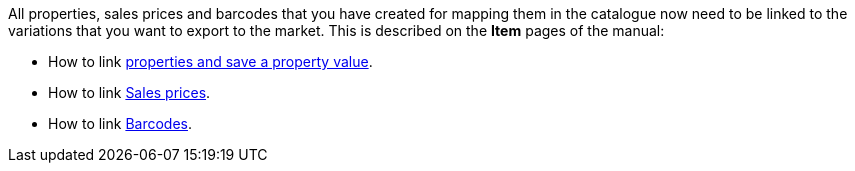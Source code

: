 All properties, sales prices and barcodes that you have created for mapping them in the catalogue now need to be linked to the variations that you want to export to the market. This is described on the *Item* pages of the manual:

* How to link <<item/settings/properties#1420, properties and save a property value>>.
* How to link <<item/settings/prices#240, Sales prices>>.
* How to link <<item/settings/barcodes#300, Barcodes>>.
